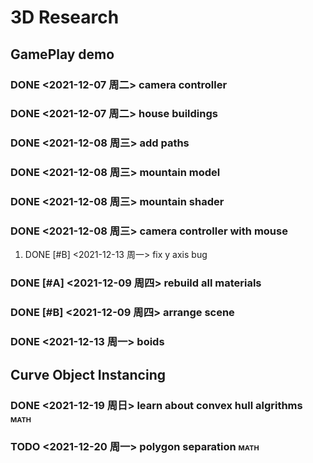 * 3D Research
** GamePlay demo
*** DONE <2021-12-07 周二> camera controller
*** DONE <2021-12-07 周二> house buildings
*** DONE <2021-12-08 周三> add paths
*** DONE <2021-12-08 周三> mountain model
*** DONE <2021-12-08 周三> mountain shader
*** DONE <2021-12-08 周三> camera controller with mouse
**** DONE [#B] <2021-12-13 周一> fix y axis bug
*** DONE [#A] <2021-12-09 周四> rebuild all materials
*** DONE [#B] <2021-12-09 周四> arrange scene
*** DONE <2021-12-13 周一> boids

** Curve Object Instancing
*** DONE <2021-12-19 周日> learn about convex hull algrithms           :math:
*** TODO <2021-12-20 周一> polygon separation                          :math:
